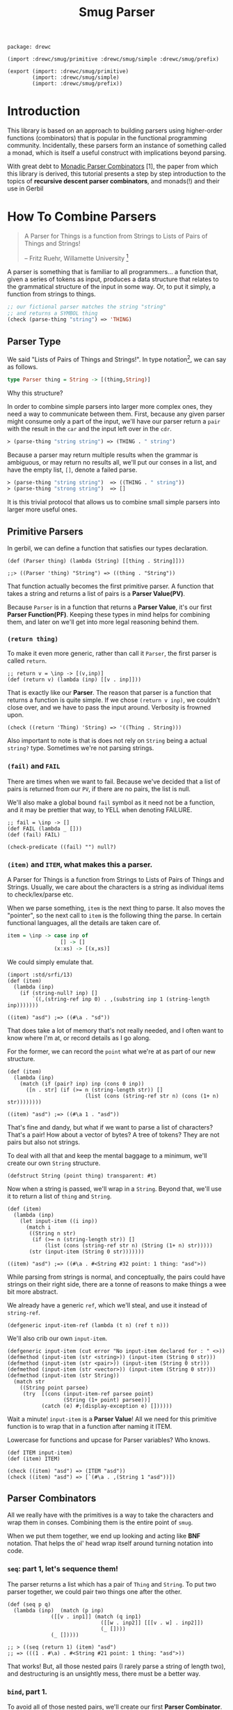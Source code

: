 #+TITLE: Smug Parser  

#+begin_src gerbil :tangle "parser.ss"
  package: drewc

  (import :drewc/smug/primitive :drewc/smug/simple :drewc/smug/prefix)

  (export (import: :drewc/smug/primitive)
          (import: :drewc/smug/simple)
          (import: :drewc/smug/prefix))
#+end_src


* Introduction
  :PROPERTIES:
  :CUSTOM_ID: Introduction
  :END: 

 This library is based on an approach to building parsers using higher-order
 functions (combinators) that is popular in the functional programming
 community. Incidentally, these parsers form an instance of something called a
 monad, which is itself a useful construct with implications beyond parsing.

 With great debt to _Monadic Parser Combinators_ [1], the paper from which this
 library is derived, this tutorial presents a step by step introduction to the
 topics of *recursive descent parser combinators*, and monads(!) and their use
 in Gerbil

* How To Combine Parsers
  :PROPERTIES:
  :CUSTOM_ID: Combine
  :END:

#+BEGIN_QUOTE 
   A Parser for Things is a function from Strings to Lists of Pairs of Things and Strings!
   
   -- Fritz Ruehr, Willamette University [2]
#+END_QUOTE 

   A parser is something that is familiar to all programmers... a
   function that, given a series of tokens as input, produces a data
   structure that relates to the grammatical structure of the input in
   some way. Or, to put it simply, a function from strings to things.

   #+BEGIN_SRC lisp
  ;; our fictional parser matches the string "string" 
  ;; and returns a SYMBOL thing    
  (check (parse-thing "string") ≕> 'THING)
#+END_SRC

** Parser Type 

     We said "Lists of Pairs of Things and Strings!". In type notation[fn:1], we
     can say as follows.

     #+begin_src haskell
       type Parser thing = String -> [(thing,String)]
     #+end_src

    Why this structure? 
     
    In order to combine simple parsers into larger more complex ones, they need
    a way to communicate between them. First, because any given parser might
    consume only a part of the input, we'll have our parser return a ~pair~ with
    the result in the ~car~ and the input left over in the ~cdr~.

    #+BEGIN_SRC lisp
      ≻ (parse-thing "string string") ≕≻ (THING . " string")
    #+END_SRC

    Because a parser may return multiple results when the
    grammar is ambiguous, or may return no results all, we'll put our
    conses in a list, and have the empty list, ~[]~, denote a failed
    parse.

    #+BEGIN_SRC lisp
      ≻ (parse-thing "string string")  ≕≻ ((THING . " string"))
      ≻ (parse-thing "strong string")  ≕≻ [] 
   #+END_SRC

   It is this trivial protocol that allows us to combine small simple
   parsers into larger more useful ones.


** Primitive Parsers 

   In gerbil, we can define a function that satisfies our types declaration.

    #+begin_src gerbil 
      (def (Parser thing) (lambda (String) [[thing . String]]))

      ;;> ((Parser 'thing) "String") => ((thing . "String"))
  #+end_src
   
    That function actually becomes the first primitive parser. A function that
    takes a string and returns a list of pairs is a *Parser Value(PV)*.
  
    Because ~Parser~ is in a function that returns a *Parser Value*, it's our
    first *Parser Function(PF)*. Keeping these types in mind helps for combining
    them, and later on we'll get into more legal reasoning behind them.

*** ~(return thing)~

     To make it even more generic, rather than call it ~Parser~, the first
     parser is called ~return~.

     #+begin_src gerbil :noweb-ref return
       ;; return v = \inp -> [(v,inp)]
       (def (return v) (lambda (inp) [[v . inp]]))
     #+end_src

     That is exactly like our *Parser*. The reason that parser is a function that
     returns a function is quite simple. If we chose ~(return v inp)~, we
     couldn't close over, and we have to pass the input around. Verbosity is
     frowned upon.

     #+begin_src gerbil :noweb-ref return-test
       (check ((return 'Thing) 'String) => '((Thing . String)))
     #+end_src

     Also important to note is that is does not rely on ~String~ being a actual
     ~string?~ type. Sometimes we're not parsing strings.

*** ~(fail)~ and ~FAIL~

    There are times when we want to fail. Because we've decided that a list of
    pairs is returned from our ~PV~, if there are no pairs, the list is null.

    We'll also make a global bound ~fail~ symbol as it need not be a function,
    and it may be prettier that way, to YELL when denoting FAILURE.

    #+begin_src gerbil :noweb-ref fail
      ;; fail = \inp -> []
      (def FAIL (lambda _ []))
      (def (fail) FAIL)
    #+end_src

    #+begin_src  gerbil :noweb-ref test-fail
      (check-predicate ((fail) "") null?) 
    #+end_src


*** ~(item)~ and ~ITEM~, what makes this a parser.

     A Parser for Things is a function from Strings to Lists of Pairs of Things
     and Strings. Usually, we care about the characters is a string as
     individual items to check/lex/parse etc.

     When we parse something, ~item~ is the next thing to parse. It also moves
     the "pointer", so the next call to ~item~ is the following thing the parse.
     In certain functional languages, all the details are taken care of.

  #+begin_src haskell
    item = \inp -> case inp of
                     [] -> []
                   (x:xs) -> [(x,xs)]
  #+end_src

  We could simply emulate that. 

  #+begin_src gerbil
    (import :std/srfi/13)
    (def (item)
      (lambda (inp)
        (if (string-null? inp) []
            `((,(string-ref inp 0) . ,(substring inp 1 (string-length inp)))))))
  #+end_src

#+begin_src 
    ((item) "asd") ;=> ((#\a . "sd"))
#+end_src
  
  That does take a lot of memory that's not really needed, and I often want to
  know where I'm at, or record details as I go along.

  For the former, we can record the ~point~ what we're at as part of our new
  structure. 

  #+begin_src gerbil
    (def (item)
      (lambda (inp)
        (match (if (pair? inp) inp (cons 0 inp))
          ([n . str] (if (>= n (string-length str)) []
                             (list (cons (string-ref str n) (cons (1+ n) str))))))))
  #+end_src

  #+begin_src gerbil 
    ((item) "asd") ;=> ((#\a 1 . "asd"))
  #+end_src


  That's fine and dandy, but what if we want to parse a list of characters?
  That's a pair! How about a vector of bytes? A tree of tokens? They are not
  pairs but also not strings.

  To deal with all that and keep the mental baggage to a minimum, we'll create
  our own ~String~ structure.

  #+begin_src gerbil :noweb-ref String-struct
    (defstruct String (point thing) transparent: #t)
  #+end_src
 
  Now when a string is passed, we'll wrap in a ~String~. Beyond that, we'll use
  it to return a list of ~thing~ and ~String~.

  #+begin_src gerbil
    (def (item)
      (lambda (inp)
        (let input-item ((i inp))
          (match i
           ((String n str) 
            (if (>= n (string-length str)) []
                (list (cons (string-ref str n) (String (1+ n) str)))))
           (str (input-item (String 0 str)))))))
  #+end_src

  #+begin_src gerbil
    ((item) "asd") ;=> ((#\a . #<String #32 point: 1 thing: "asd">))
  #+end_src

  While parsing from strings is normal, and conceptually, the pairs could have
  strings on their right side, there are a tonne of reasons to make things a
  wee bit more abstract.

 We already have a generic ~ref~, which we'll steal, and use it instead of
 ~string-ref~.
 
  #+begin_src gerbil :noweb-ref item
    (defgeneric input-item-ref (lambda (t n) (ref t n)))
  #+end_src
  
  We'll also crib our own ~input-item~.

  #+begin_src gerbil :noweb-ref item
    (defgeneric input-item (cut error "No input-item declared for : " <>))
    (defmethod (input-item (str <string>)) (input-item (String 0 str)))
    (defmethod (input-item (str <pair>)) (input-item (String 0 str)))
    (defmethod (input-item (str <vector>)) (input-item (String 0 str)))
    (defmethod (input-item (str String))
      (match str
        ((String point parsee)
         (try  [(cons (input-item-ref parsee point)
                      (String (1+ point) parsee))]
               (catch (e) #;(display-exception e) [])))))
  #+end_src

  Wait a minute! ~input-item~ is a *Parser Value*! All we need for this
  primitive function is to wrap that in a function after naming it ITEM. 

  Lowercase for functions and upcase for Parser variables? Who knows. 

  #+begin_src gerbil :noweb-ref item
    (def ITEM input-item)
    (def (item) ITEM)
  #+end_src


#+begin_src gerbil :noweb-reference item-test
  (check ((item) "asd") => (ITEM "asd"))
  (check ((item) "asd") => [`(#\a . ,(String 1 "asd"))])
#+end_src

** Parser Combinators 

All we really have with the primitives is a way to take the characters and wrap
them in conses. Combining them is the entire point of ~smug~.

When we put them together, we end up looking and acting like *BNF* notation.
That helps the ol' head wrap itself around turning notation into code.

*** ~seq~: part 1, let's sequence them!

The parser returns a list which has a pair of ~Thing~ and ~String~. To put two
parser together, we could pair two things one after the other.

#+begin_src gerbil
  (def (seq p q)
    (lambda (inp)  (match (p inp)
                ([[v . inp1]] (match (q inp1)
                                ([[w . inp2]] [[[v . w] . inp2]])
                                (_ [])))
                (_ []))))

  ;; > ((seq (return 1) (item) "asd")
  ;; => (((1 . #\a) . #<String #21 point: 1 thing: "asd">))
#+end_src

That works! But, all those nested pairs (I rarely parse a string of length two),
and destructuring is an unsightly mess, there must be a better way.

*** ~bind~, part 1.

To avoid all of those nested pairs, we'll create our first *Parser Combinator*.
It lets us throw things together.

So, ~bind~ is a function that takes a *Parser Value*, extracts the ~Things~
buried inside by running the *PV* on a ~String~. Now there's a ~List~ of ~Pairs~
of ~String~'s and ~Things~. So, well run the *Parser Function* on the ~Things~.
The *PF* returns a another such list, possibly many lists, so we append them and return.

#+begin_src gerbil
  ;; p ‘bind‘ f = \inp -> concat [f v inp’ | (v,inp’) <- p inp]
  (def (bind p f)
    (lambda (inp) (append-map (cut match <> ([v . inp*] ((f v) inp*))) (p inp))))
#+end_src

This avoids the nesting so that we can combine parsers without needing to pair
them up. We could make them anything.

#+begin_src gerbil 
  (check  ((bind (item)
                (lambda (v) (bind (item)
                             (lambda (w) (bind (item)
                                          (lambda (x) (return (vector v w x))))))))
          "asd")

   =>  `((#(#\a #\s #\d) . ,(String 3  "asd"))))
#+end_src

*** ~seq~, part 2

We can implement ~seq~ using ~bind~. Doing so vice-versa is left up to the
reader.

#+begin_src gerbil
  (def (seq p q) (bind p (lambda (v) (bind q (lambda (w) (return [v . w]))))))
#+end_src

*** ~sat~, our first simple parser.

Now we can use ~bind~ to create our first non-primitive parser, ~sat~. It takes
a predicate and optionally a parser, and if the predicate it true, ~return~ the
result, otherwise ~fail~.

#+begin_src gerbil :noweb-ref sat
  ;; sat p = item ‘bind‘ \x -> if p x then return x else fail
  (def (sat predicate (parser (item)))
    (bind parser (lambda (x) (if (predicate x) (return x) (fail)))))
#+end_src

We can use it for so many things! Is it a number?

#+begin_src gerbil
  ((sat char-numeric?) "4") ;;=> ((4 . #<String #27 point: 1 thing: "4">))
#+end_src

Is it not a number? 

#+begin_src gerbil
  ((sat (? (not char-numeric?) )) "A") ;;=> ((A . #<String #28 point: 1 thing: "A">))
#+end_src

What about something not involved with ~String~?

#+begin_src gerbil
  (import :gerbil/gambit/random)

  ((sat odd? (return (random-integer 1024))) "") ;; => ((417 . ))
  ((sat odd? (return (random-integer 1024))) "") ;; => ()
#+end_src

Now, what if I wanted to combine predicates, say is it uppercase or a number? 

#+begin_src gerbil
  ((sat (? (or char-upper-case? char-numeric?))) "A")
#+end_src

Now, that's is combination. What if I wanted to return if it's a numeric char
and/or if it's a string of two numbers? Our parsers are combinators. Logically
we could try to pair them up.

#+begin_src gerbil
  ((bind (sat char-numeric?)
        (lambda (c) (bind (item)
                (lambda (d) (return
                        (if (not (char-numeric? d)) c
                          (cons c (list->string [c d])))))))) "42")
 ;; => (((4 . 42) . #<String #19 point: 2 thing: "42">))
#+end_src

 But that runs into the same problems as our ~seq~ combinator. Time for another
 primitive.

*** ~++~, Part 1: Add (combine?!) parsers together

Adding simply means appending the two ~List~'s.

#+begin_src gerbil 
  ;; p ++ q = \inp -> (p inp ++ q inp)
  (def (++ p q) (lambda (inp) (append (p inp) (q inp))))
#+end_src

So, the two results are not paired, but rather two items in the list.

#+begin_src gerbil
  ((++ (sat char-numeric?)
               (bind (sat char-numeric?)
                     (lambda (x) (bind (sat char-numeric?)
                                       (lambda (y) (return (list->string [x y]))))))) "42")
  ;; => ((#\4 . #<String #21 point: 1 thing: "42">)
  ;;;    ("42" . #<String #22 point: 2 thing: "42">))
#+end_src

We are now introduced to /non-determinism/, so it's also time to use /recursive
descent/.

Let's say we want a word that could be every letter, or a few two-char numbers.

#+begin_src gerbil
  (def two-char-number
    (bind (sat char-numeric?)
          (lambda (x) (bind (sat char-numeric?)
                       (lambda (y) (return (string->number (list->string [x y]))))))))

  (def item-or-number? (++ (item) two-char-number))

  (def (word-or-number (p item-or-number?))
    (++ (bind p
              (lambda (x) (bind (word-or-number p)
                           (lambda (xs) (return [x . xs])))))
        (return [])))
#+end_src

Running that gives a 22 item list as ~word-or-number~ recursively builds it.

#+begin_src gerbil
  ((word-or-number) "4242 a") ;; =>
  (((#\4 #\2 #\4 #\2 #\space #\a) . #<String #16 point: 6 thing: "4242 a">) ((#\4 #\2 #\4 #\2 #\space) . #<String #17 point: 5 thing: "4242 a">)
  ;; [...]
   ((#\4 24 #\2 #\space #\a) . #<String #24 point: 6 thing: "4242 a">) ((#\4 24 #\2 #\space) . #<String #25 point: 5 thing: "4242 a">) ((#\4 24 #\2) . #<String #26 point: 4 thing: "4242 a">) ((#\4 24) . #<String #27 point: 3 thing: "4242 a">)
   ((42 #\4 #\2 #\space #\a) . #<String #29 point: 6 thing: "4242 a">) ((42 #\4 #\2 #\space) . #<String #30 point: 5 thing: "4242 a">)
  ;; [...]
   ((42 42 #\space) . #<String #34 point: 5 thing: "4242 a">) ((42 42) . #<String #35 point: 4 thing: "4242 a">) ((42) . #<String #36 point: 2 thing: "4242 a">) (() . "4242 a"))
#+end_src

Wow! What becomes interesting is the simple fact that it's /non-deterministic/
and keeps on trying. This means that the number 24 can appear.

Without the ~item-or-number?~, the parser will only return the 42's. Because we
have item there, it tries a ~two-char-number~ after it ~(item)~'s the *#\4*.

So we can write a parser that looks for 24.

#+begin_src gerbil
  (def extract-24
    (sat (cut member 24 <>) (word-or-number)))

  (extract-24 "4242 a")
  ;; =>
  (((#\4 24 #\2 #\space #\a) . #<String #37 point: 6 thing: "4242 a">)
   ((#\4 24 #\2 #\space) . #<String #38 point: 5 thing: "4242 a">)
   ((#\4 24 #\2) . #<String #39 point: 4 thing: "4242 a">)
   ((#\4 24) . #<String #40 point: 3 thing: "4242 a">))
#+end_src


** ~.let*~, ~:P~ syntax for and in ~bind~. 

We've starting stringing ~bind~'s and ~lambda~'s together like no tomorrow.
Similar to ~seq~ /vs/ ~bind~, parsing should not be a headache to look at.

There's a whole bunch of ~do~ and ~<-~ arrow like comprehension syntax out
there, but it the end it's just like ~let*~, or in our case, ~let*~.

Here's an example. First, a normal way.


#+begin_src gerbil
  (import :gerbil/gambit/random)
  (let* ((x (random-integer 42)) (y (+ x (random-real))))
    (- (random-integer 42) y))
#+end_src
Although that's not likely to be a parser, it could be, and translating it becomes verbose. 

#+begin_src gerbil 
    (bind (return (random-integer 42))
          (lambda (x) (bind (return (+ x (random-real)))
                       (lambda (y) (return (- (random-integer 42) y)))))))
#+end_src

To start things off, *BNF* notation was mentioned. This is nowhere near that.
Syntax to the rescue.

First things first, create a syntax to expand to.

#+begin_src gerbil
  (defsyntax (.let* stx)
    (syntax-case stx ()
      ((macro bind: id to: PV body ...)
       (datum->syntax
           #'macro
         `(bind ,(syntax->datum #'PV)
                (lambda (,(syntax->datum #'id)) ,@(syntax->datum #'(body ...))))))))
#+end_src

Doing that does not really improve the verbosity, but it does give us something
to expand to.

#+begin_src gerbil
  ((.let* bind: foo to: (return 1) 
                 (return (+ foo 42))) "")
  => ((43 . ""))
#+end_src

We'll use that to give us a "normal" ~let~ form.

#+begin_src gerbil
  (defsyntax (.let* stx)
    (syntax-case stx ()
     ;;; First the hidden bind: to:
      ((macro bind: id to: PV body ...)
       (datum->syntax
           #'macro
         `(bind ,(syntax->datum #'PV)
                (lambda (,(syntax->datum #'id)) ,@(syntax->datum #'(body ...))))))
    ;;; Now the ((v ...) (w ...)) type that recursively expands.
      ((macro ((id value) rest ...) body ...)
       #'(macro bind: id to: value
                (macro (rest ...) body ...)))
      ((macro (id value) body ...) #'(macro ((id value)) body ...))
      ((macro _ body ...)
       #'(begin body ...))))
#+end_src

That helps us get close.

#+begin_src gerbil
  ((.let* ((x (return (random-integer 42))) (y (return (+ x (random-real)))))
     (return (- (random-integer 42) y)))
   "")
  ;; => ((-6.62558545920108 . ""))
#+end_src

Those ~return~'s are still making noise, and we like sugar. The first 2 will be
solved first, and the last latter.

*** ~:P~  syntax and ~ensure-parser(thing inp)~.

 So, what is a parser? Well, it's a function from strings to ... wait...

 We want things shorthanded, yet not intrusive. So, we can represent a parser
 another way, and turn it into a *PV*.

 So, the following items become parsers.
  
  - a procedure :: Already a parser (we hope).
  - a character :: ~#\f~ is ~(sat (cut char=? <> #\f))~.
  - a string :: "foobar" is that char match recursively.
  - ~#!eof~ :: When ~(item)~ fails.
  - a boolean :: returns itself.
  - a null? list :: returns itself.
  - a void value :: Yup, itself.
  - anything else :: passed to ~ensure-parser~, a generic that takes the value
                     and the input. By default, it returns the value.

 #+begin_src gerbil :noweb-ref p-ensure-parser
   (defgeneric ensure-parser
     (lambda (thing inp)
       ((return thing) inp)))

   (defsyntax (:P stx)
     (syntax-case stx ()
       ((macro v)
        (let* (v (syntax->datum #'v))
          (datum->syntax #'macro 
            `(:P ,(cond
                   ((char? v) char:)
                   ((string? v) string:)
                   (((? (or boolean? void? null?)) v) return:)
                   ((eof-object? v) eof:)
                   (#t ensure:))
                 ,v))))

       ((macro char: c)
        #'(sat (cut char=? <> c)))
       ((macro return: v) #'(return v))
       ((macro eof: v) #'(lambda (i) (match (ITEM i)
                                  ([] [[v . i]])
                                  (t []))))
       ((macro ensure: thing)
        #'(let (v thing)
            (cond
             ((procedure? v) v)
             ((char? v) (:P char: v))
             ((string? v) (:P string: v))
             (((? (or boolean? void? null?)) v) (:P return: v))
             ((eof-object? v) (:P eof: v))
             (#t (cut ensure-parser v <>)))))
       ((macro string: str)
        (let* ((v (syntax->datum #'str))
               (lst? (and (string? v) `(quote ,(string->list v))))
               (str (gensym)) (lst (gensym)) (cs (gensym)))
          (datum->syntax #'macro 
            `(let* ((,str ,v) (,lst ,(or lst? `(string->list ,str))))
               (let str? ((,cs ,lst))
                 (if (null? ,cs) (return ,str)
                     (bind (:P char: (car ,cs))
                           (lambda _ (str? (cdr ,cs))))))))))))
 #+end_src

*** ~.let*~ with ~:P~'s

  Using  ~:P~ for let* really helps to clear up the syntax

  #+begin_src gerbil :noweb-ref .let*
    (defsyntax (.let* stx)
      (syntax-case stx ()
       ;;; First the hidden bind: to:
        ((macro bind: id to: PV body ...)
         (datum->syntax
             #'macro
           `(bind (:P ,(syntax->datum #'PV))
                  (lambda (,(syntax->datum #'id)) ,@(syntax->datum #'(body ...))))))
      ;;; Now the ((v ...) (w ...)) type that recursively expands.
        ((macro ((id value) rest ...) body ...)
         #'(macro bind: id to: value
                  (macro (rest ...) body ...)))
        ((macro (id value) body ...) #'(macro ((id value)) body ...))
        ((macro _ body ...)
         #'(begin body ...))))
  #+end_src

  Remember the normal form, eh?

 #+begin_src gerbil
   (let* ((x (random-integer 42)) (y (+ x (random-real))))
     (- (random-integer 42) y))
 #+end_src

 We get even closer.

  #+begin_src gerbil
    ((.let* ((x (random-integer 42)) (y (+ x (random-real))))
       (return (- (random-integer 42) y)))
     "")
    ;; => ((-6.62558545920108 . ""))
  #+end_src

*** ~bind~, Part 2: now with ~:P~ and a special ~return~!

     We still need that extra return. 
     
     Normal: 

     #+begin_src gerbil
   (let (x (if (odd? (random-integer 42)) #\o #\e))
     (string x))
   ;; => "e" OR "o"
     #+end_src

     Us: 

     #+begin_src gerbil
   ((.let* (x (if (odd? (random-integer 42)) #\o #\e))
     (return (string x))) "e")
   ;; => => ((e . #<String point: 1 thing: "e">)) OR ()
    #+end_src
 Now, we could just wrap a ~:P~ like we do for the bindings. But often we want
 to return a char or a string, not a parser for such.

 So, it very simple. A parser is a function. If we want to return a function, we
 use ~return~, which of course returns that function as a *Parser Value*.

 Regardless, We'll check the return value of the *Parser Function*, and wrap a
 ~return~.

#+begin_src gerbil 
  (def (bind p f)
    (def sugarPF (lambda (v) (let (r (f v)) (if (procedure? r) r (return r)))))
    (lambda (inp) (append-map
              (cut match <> ([v . inp*] ((sugarPF v) inp*))) ((:P p) inp))))
#+end_src

Now our ~bind~ has a short form.

*Long:*
 #+begin_src gerbil
   ((bind (sat (cut char=? <> #\a)) (lambda _ (return 42))) "abc")
   ;; => ((42 . #<String point: 1 thing: "abc">))
 #+end_src

*Short:*

#+begin_src gerbil
  ((bind #\a (lambda _ 42)) "abc") ;; => ((42 . #<String point: 1 thing: "abc">))
#+end_src

And it does not turn string or chars into parsers.

#+begin_src gerbil
  ((bind (sat (cut char=? <> #\a)) (lambda _ (return #\z))) "abc")
  ;;   /vs/ 
  ((bind #\a (lambda _ #\z)) "abc")

  ;; => ((z . #<String point: 1 thing: "abc">))

  ;; and

  ((bind (sat (cut char=? <> #\a)) (lambda _ (sat (cut char=? <> #\z)))) "az42")
  ;; /vs/
  ((bind #\a (lambda _ (sat (cut char=? <> #\z)))) "az42")
  ;; or even better
  ((bind #\a (lambda _ (bind #\z identity))) "az42")

  ;; => ((z . #<String  point: 2 thing: "az42">))
#+end_src

And because ~.let*~ uses ~bind~ underneath, we can get rid of that final ~return~.

     #+begin_src gerbil
       ((.let* (x (if (odd? (random-integer 42)) #\o #\e)) (string x))
        "e")
       ;; => => ((e . #<String point: 1 thing: "e">)) OR ()
    #+end_src

*** ~++~, Part 2 

   ~++~ is also primitive. We need that wrapping *:P*'aper.

#+begin_src gerbil :noweb-ref ++
  ;; p ++ q = \inp -> (p inp ++ q inp)
  (def (++ p q) (lambda (inp) (append ((:P p) inp) ((:P q) inp))))
#+end_src

  #+begin_src gerbil
    ((++ #\f "foobar") "foobarbaz")
      ;;; =>
    ;; ((#\f . #<String point: 1 thing: "foobarbaz">)
    ;;  (foobar . #<String point: 6 thing: "foobarbaz">))
  #+end_src

** ~.list=~ and predicate friends. 

   *SRFI 1* has ~(list= elt= list ...)=~. The gerbil version seems to have the
   predicate optional.

   Performance sometimes matters, so optionally we will not build and return the
   parsed list.

  #+begin_src gerbil :noweb-ref predicates
    (def* .list=
      ((lst) (.list= equal? lst #t))
      ((pred-or-list list-or-bool)
       (.list= (if (list? pred-or-list) equal? pred-or-list)
               (if (list? pred-or-list) pred-or-list list-or-bool)
               (if (list? pred-or-list) list-or-bool #t)))
      ((elt= lst return-parsed?)
       (let l= ((cs lst))
         (if (null? cs) (return [])
             (.let* ((c (sat (cut elt= <> (car cs))))
                     (cs (l= (cdr cs))))
               (if return-parsed? (cons c cs) lst))))))
  #+end_src

  The variable args allow us to decide what we want.
  
  #+begin_src gerbil :noweb-ref test-.list=
    (def test-.list=
      (.let* (
             ;; the default is char=?
             (lst (.list= '(#\a #\s)))
             ;; If we have a list, we can parse that
             (the-list (return '(#\d)))
             ;; if an arg after the list is #f, we don't collect the parsed list,
             ;; and return the list we passed
             (also-the-list (.list= the-list #f))
             ;; If the first argument is a predicate, use that on the chars.
             (case-in (.list= char-ci=? '(#\F #\G)))
             ;; same thing for the #f
             (the-case-in (return '(#\H #\J)))
             (also-the-case-in (.list= char-ci=? the-case-in #f)))


        [lst the-list also-the-list case-in the-case-in also-the-case-in]))

    (let (r (test-.list= "asdfghjkl;"))
      (match r
        ([[res . Str]]
         (check Str => (String 7 "asdfghjkl;"))
         (match res
           ([lst the-list also-the-list case-in the-case-in also-the-case-in]
            (check lst => '(#\a #\s))
            (check the-list => '(#\d))
            (check-eq? the-list also-the-list)
            (check case-in => '(#\f #\g))
            (check also-the-case-in => '(#\H #\J))
            (check-eq? the-case-in also-the-case-in))))))

  #+end_src


*** ~string=~, ~:P~ is not the only way to test strings.

    We just made ~:P~, and it has within it a parser for a string.

    #+begin_src gerbil
   (@expand1 (:P string: "asd"))
   ;; => 
   ;; (let* ((#:g20770 "asd") (#:g20771 '(#\a #\s #\d)))
   ;;   (let str? ((#:g20772 #:g20771))
   ;;     (if (null? #:g20772)
   ;;         (return #:g20770)
   ;;         (bind (:P char: (car #:g20772)) (lambda _ (str? (cdr #:g20772)))))))
 #+end_src

    So, the easy way to create ~.string=?~ is by using it.

    #+begin_src gerbil :noweb-ref predicates
      (def (.string=? str (start #f) (end #f))
        (:P string:
            (if (not (or start end)) str
                (substring
                 str (or start 0) (or end (string-length str))))))
   #+end_src

   Now, that's a really nice thing to have around, especially when we want to
   return a parser and not a string, which we did specifically avoid after all.

   But at the same time, we may want something like case-insensitivity, which is
   the primary use of this. We may want to return the string parsed, not the
   string predicated towards.

   ~.list=~ to the rescue,  to father ~.string=~ mating with ~P:string=~.

   ~P:string=~ breaks it up into keywords. Just like we did for ~.let*~.

 #+begin_src gerbil :noweb-ref predicates
   (def (P:string= str pred: (pred char=?) start: (start #f) end: (end #f)
                   return-parsed: (r? #t))
     (def lst (string->list
               (if (or (not (or start end))
                       (and (eqv? start 0) (not end)))
                str
                (substring str (or start 0) (or (and (number? end) end) (string-length str))))))

     (.let* (l (.list= pred lst r?))
       (if r? (list->string l) str)))
 #+end_src

   Just like ~.list=~, we'll have the arg types determine what is passed. 

 #+begin_src gerbil :noweb-ref predicates
   (def (.string= pred-or-str (str-or-n-or-b (void))
                  (n-or-b (void))
                  (en-or-b (void))
                  (r? (void)))
    (let ((str (if (string? pred-or-str) pred-or-str str-or-n-or-b))
          (pred (if (string? pred-or-str) char=? pred-or-str))
          (start (if (number? str-or-n-or-b) str-or-n-or-b
                     (if (number? n-or-b) n-or-b (if (number? en-or-b) en-or-b #f))))
          (end (if (string? pred-or-str)
                 (if (number? str-or-n-or-b)
                   n-or-b
                   (if (number? en-or-b) en-or-b #f))
                 #f))
          (r? (if (boolean? r?) r?
                  (if (boolean? en-or-b) en-or-b
                      (if (boolean? n-or-b) n-or-b
                          (if (boolean? str-or-n-or-b) str-or-n-or-b #t))))))
        (P:string= str pred: pred start: start end: end return-parsed: r?)))
 #+end_src

  #+begin_src gerbil :noweb-ref test-.string=
    (def test-.string=
      (.let* (
             ;; the default is char=?
             (str (.string= "as"))
             ;; If we have a string, we can parse that
             (the-string (return "d"))
             ;; if an arg after the string is #f, we don't collect the parsed list,
             ;; and return the string we passed
             (also-the-string (.string= the-string #f))
             ;; If the first argument is a predicate, use that on the chars.
             (case-in (.string= char-ci=? "FG"))
             ;; same thing for the #f
             (the-case-in (return "HJ"))
             (also-the-case-in (.string= char-ci=? the-case-in #f))
             (start-sub (.string=  "1111111kl;" 7))
             (the-sub (return "01aa"))
             (also-the-sub (.string= the-sub 1 2 #f))
             (final-sub (return "asd234"))
             (also-final-sub (.string= char=? final-sub 3 #f)))


        [str the-string also-the-string case-in the-case-in also-the-case-in
             start-sub the-sub also-the-sub final-sub also-final-sub]))

    (let (r (test-.string= "asdfghjkl;1234"))
      (match r
        ([[res . Str]]
         (check Str => (String 14 "asdfghjkl;1234"))
         (match res
           ([str the-string also-the-string case-in the-case-in also-the-case-in
                 start-sub the-sub also-the-sub final-sub also-final-sub ]
            (check str => "as")
            (check the-string => "d")
            (check-eq? the-string also-the-string)
            (check case-in => "fg")
            (check also-the-case-in => "HJ")
            (check-eq? the-case-in also-the-case-in)
            (check start-sub => "kl;")
            (check-eq? the-sub also-the-sub)
            (check-eq? final-sub also-final-sub))))))

  #+end_src

**** ~.string-ci=?~ and friends.

     Case insensitivity was the whole point. 

 #+begin_src gerbil :noweb-ref predicates
   (def (.string-ci=? str . args) (apply .string= char-ci=? str args))
 #+end_src

    As a matter of fact, that can be used to make ~string>~ and the like, which
    may happen here at some point.


* Combinators for repetition
  :PROPERTIES:
  :header-args: :noweb-ref test-c-for-rep
  :CUSTOM_ID: comb_rep
  :END:

Because of ~++~ and recursion, we already have ~.list=~, which is a recursive
descent parser. Because that recursion is so common, with building a list along
the way going hand in hand, there is, of course, a short way to do it.

** Simple Repetition

Starting from the root, let's say we want a list of numbers.


#+begin_src gerbil
  (def (many-numbers)
   (++ (.let* ((n (sat char-numeric?)) (ns (many-numbers))) [n . ns]) []))
#+end_src
That's a fairly simple definition, and does start to show off certain features of smug.

#+begin_src gerbil
  ((many-numbers) "01234asd")
  ;; =>
  ;; (((#\0 #\1 #\2 #\3 #\4) . #<String #51 point: 5 thing: "01234asd">)
  ;;  ((#\0 #\1 #\2 #\3) . #<String #52 point: 4 thing: "01234asd">)
  ;;  ((#\0 #\1 #\2) . #<String #53 point: 3 thing: "01234asd">)
  ;;  ((#\0 #\1) . #<String #54 point: 2 thing: "01234asd">)
  ;;  ((#\0) . #<String #55 point: 1 thing: "01234asd">) 
  ;;  (() . "01234asd"))
#+end_src

The first thing to notice is that ~++~ returns every portion of the list. That
can mean some great things for parsers. We already have one that parses many
numbers. 

Let's combine with it. Something like "Many numbers followed by a 0 or a .".

#+begin_src gerbil
  (def (many-combo-thingie)
    (.let* ((ns (many-numbers))
            (post (++ #\0 #\.)))
      [ns: ns post: post]))

  ;; ((many-combo-thingie) "012340054321.0asd")
  ;; =>
  ;; (((ns: (#\0 #\1 #\2 #\3 #\4 #\0 #\0 #\5 #\4 #\3 #\2 #\1) post: #\.)
  ;;   . #<String point: 13 thing: "012340054321.0asd">)
  ;;  ((ns: (#\0 #\1 #\2 #\3 #\4 #\0) post: #\0)
  ;;   . #<String point: 7 thing: "012340054321.0asd">)
  ;;  ((ns: (#\0 #\1 #\2 #\3 #\4) post: #\0)
  ;;   . #<String point: 6 thing: "012340054321.0asd">)
  ;;  ((ns: () post: #\0)
  ;;   . #<String point: 1 thing: "012340054321.0asd">))
#+end_src

We can combine that again. Our parser is for decimal numbers.

#+begin_src gerbil
  (def DecimalDigit
    (.let* ((thingie (many-combo-thingie))
            (dec (if (not (char=? (pget post: thingie) #\.)) (fail)
                     (many-numbers))))
      (string->number
       (list->string (append (pget ns: thingie) '(#\.) dec)))))

  ;; >  (DecimalDigit "012340054321.1asd")
  ;; => 
  ;; ((1.23400543211e10 . #<String point: 14 thing: "012340054321.0asd">)
  ;;  (1.2340054321e10 . #<String point: 13 thing: "012340054321.0asd">))
#+end_src

One has nothing after the decimal place, the first has 1. Because many numbers
can return a nothing list. 

*** ~many~ times, a parser, part 1.

Abstracting what we have is quite simple, yet gives us so much leeway in what we
parse and how we parse it.

#+begin_src gerbil :noweb-ref c-for-rep
  (def (many p) (++ (.let* ((x p) (xs (many p))) [x . xs]) []))
#+end_src

We can use that to make ~many-numbers~. Just like that parser, it returns many
results in decreasing order. Because of what a *PV* is, a list of pairs, every
one of those will be applied to the next. Though this is often desirable, often
we only want the first, like DecimalDigit. The next section will deal with this
and other efficiency issues with our current approach.

So, using ~many~, We'll make a parser for an *IdentifierName*. It must start
with a letter, then it can have numbers.

#+begin_src gerbil
  (def IdentifierName
    (.let* ((x (sat char-alphabetic?))
            (xs (many (sat (? (or char-alphabetic? char-numeric?
                                  (cut char=? <> #\_)))))))
      (list->string [x . xs])))

  ;; (IdentifierName "A_123")
  ;; =>
  ;; (("A_123" . #<String point: 5 thing: "A_123">)
  ;;  ("A_12" . #<String point: 4 thing: "A_123">)
  ;;  ("A_1" . #<String point: 3 thing: "A_123">)
  ;;  ("A_" . #<String point: 2 thing: "A_123">)
  ;;  ("A" . #<String point: 1 thing: "A_123">))
#+end_src

*** ~many1~, because empty is boring

Because ~many~ will return an empty list, and often we want success of the
parser to determine if we proceed, ~many1~ is the solution.
 
#+begin_src gerbil :noweb-ref c-for-rep
  (def (many1 p) (.let* ((x p) (xs (many p))) [x . xs])) 
#+end_src

Using that, we'll create a parser, ~Nat~, for natural numbers.

#+begin_src gerbil
  (def Nat (.let* (ns (many1 (sat char-numeric?))) 
             (string->number (list->string ns))))

  ;; (Nat "42") => ((42 . #<String #70 point: 2 thing: "42">)
  ;;                (4 . #<String #71 point: 1 thing: "42">))
#+end_src

In turn, ~Int~ can combine ~Nat~ and the possibility of it being negative.

#+begin_src gerbil
  (def Int (++ Nat (.let* ((_ #\-) (n Nat)) (- n))))

  ;; (Int "-42") => ((-42 . #<String point: 3 thing: "-42">)
  ;;                 (-4 . #<String point: 2 thing: "-42">))
#+end_src


** Repetition with separators

   I need this all the time. Sometimes, things are separated, but not really
   divided, and, in fact, may run on, and on, and on... eh?

   If we want a list of ~Int~'s, we have the will and the way.

   #+begin_src gerbil
     (def Ints
       (.let* ((_ "(")
               (n Int)
               (ns (many (.let* (_ #\,) Int)))
               (_ ")"))
         [n . ns]))

     ;; (Ints "(-42)") => (((-42) . #<String point: 5 thing: "(-42)">))
     ;; (Ints "(-42,42,420)") => (((-42 42 420)
     ;;                            . #<String point: 12 thing: "(-42,42,420)">))
   #+end_src

   Just like ~many-numbers~ transformed into ~many~, it can be abstracted and
   used for many things.

*** ~sepby1~

    We'll start the other way around, and make one that must succeed first.

    #+begin_src gerbil :noweb-ref sepby
      (def (sepby1 p sep)
        (.let* ((x p) (xs (many (.let* ((_ sep) (y p)) y)))) [x . xs]))

      ;; ((sepby1 Int ",") "-42,42,420")
      ;; => (((-42 42 420) . #<String point: 10 thing: "-42,42,420">)
      ;;     ((-42 42 42) . #<String point: 9 thing: "-42,42,420">)
      ;;     ((-42 42 4) . #<String point: 8 thing: "-42,42,420">)
      ;;     ((-42 42) . #<String point: 6 thing: "-42,42,420">)
      ;;     ((-42 4) . #<String point: 5 thing: "-42,42,420">)
      ;;     ((-42) . #<String point: 3 thing: "-42,42,420">)
      ;;     ((-4) . #<String  point: 2 thing: "-42,42,420">))
    #+end_src

    That can now by used for ~Ints~
    
   #+begin_src gerbil
     (def Ints
       (.let* ((_ "(")
               (ns (sepby1 Int #\,))
               (_ ")"))
         ns))
   #+end_src

*** ~bracket~

   Reduction of things has been the name of the game. Just like ~:P~ and
   ~.let*~, we can go further.

   #+begin_src gerbil :noweb-ref sepby
     (def (bracket open p close) (.let* ((_ open) (x p) (_ close)) x))
   #+end_src

   Using that, our ~Int~ becomes trivial.
   
   #+begin_src gerbil
     (def Ints (bracket #\( (sepby1 Int #\,) #\)))
   #+end_src
  
*** ~sepby~, like ~many~, always succeeds. 

    Like we used ~many~ to define ~many1~, ~sepby1~ can give us ~sepby~.

    #+begin_src gerbil :noweb-ref sepby
      (def (sepby p sep) (++ (sepby1 p sep) []))
    #+end_src


** Repetition with meaningful separators

   This is luck! On my *TODO* list is some parsing of arithmetic expressions.
   So, this section in *MPC*[fn:1] is all about that, and exports some
   combinators from Fokker (1995) [fn:fokker].

   #+begin_quote

Consider the problem of parsing simple arithmetic expressions such as
1+2-(3+4), built up from natural numbers using addition, subtraction,
and parentheses. The two arithmetic operators are assumed to associate
to the left (thus, for example, 1-2-3 should be parsed as (1-2)-3),
and have the same precedence. The standard BNF grammar for such
expressions is written as follows:


  expr  ::= expr addop factor | factor
  addop ::= + | -
  factor ::= + | nat | ( expr ) 
 #+end_quote

   We can translate them to directly to smug.

   #+begin_src gerbil
     (def expr (++ (.let* ((x expr) (f addop) (y factor)) (f x y))
                     factor))
     (def addop (++ (.let* (_ #\+) (return +)) (.let* (_ #\-) (return -))))
     (def factor (++ Nat (bracket #\(expr#\))))
   #+end_src

   It's really nice! The ~expr~ actually evaluates things. But, it calls itself,
   first. This sort of thing, *left-recursion*, is not uncommon in grammars. But
   it runs forever. Not what we want.

   Not only that, but trying to define variables using undefined variables.
   That's not going to work.

   To make it right for the compiler, only ~addop~ stays the same.
   #+begin_src gerbil 
     (def addop (++ (.let* (_ #\+) (return +)) (.let* (_ #\-) (return -))))
   #+end_src

   The first attempt to make ~factor~ and ~expr~ function is to make then into
   functions. That's because functions reference at run time, and can reference
   themselves.

   #+begin_src gerbil
  (def (factor) (++ Nat (bracket #\((expr)#\))))
  (def (expr)
    (.let* ((x (factor)) (fys (many (.let* ((f addop) (y (factor))) [f . y]))))
      [x . fys]))
   #+end_src
   
   Yet I have to admit, though that looks fine, it's also infinitely recursive. F*#k!

   So, to deal with it is simple. All parser values are in fact functions. Even
   better, ~.let*~ can automagically make a function that references an
   identifier at run-time.

   Remember that ~let*~ expands to ~(bind PV PF)~. So, we can choose to
   reference within the *PF*, which is run only after the *PV* succeeds.

   In short: 

   #+begin_src gerbil
     (import :std/interactive)
     (@expand (.let* ((_ (void))) this-is-a-lambda))
     ;; => (bind (:P (void)) (lambda (_) (.let* () this-is-a-lambda)))

     (@expand (.let* () this-is-a-lambda))
     ;; => (%#begin (%#ref this-is-a-lambda))

     ;; with total macroexpand:
     ;; => (bind (return (void)) (lambda (_) (%#begin (%#ref this-is-a-lambda))))
  #+end_src

  Using that cheat, we can make them all variables, not add the extra irritating
  parens, and make our syntax more grammatical.
  

   #+begin_src gerbil 
     (def factor Nat)
     (def addop (++ (.let* (_ #\+) (return +)) (.let* (_ #\-) (return -))))
     (def expr
       (.let* (;;; this makes the rest a function that references factor so we can
               ;;; set! it.
               (_ #!void))
               ;;; We are now in a "Thunk"
               (x factor)
               (fys (many (.let* ((f addop) (y factor)) [f . y]))))
              [x . fys]))

     ;; and now we set it.
     (set! factor (++ Nat (bracket #\( expr #\))))


   #+end_src
   Yeah! Bare symbols allow use of non-verbose sugar. But this section is about
   giving meaning to the separators. We keep ~addop~, and it's a function. So,
   running ~(expr "1-2+3-4")~ makea ~x = 1~ and ~fys = (#<procedure -> . 2)
   (#<procedure +> . 3) (#<procedure -> . 4)~.

   This is scheme, and that list cries out to be folded. In doing so, we'll run
   the ~addop~ function.

   #+begin_src gerbil 
     (def expr
       (.let* ((_ #!void) (x factor)
               (fys (many (.let* ((f addop) (y factor)) [f . y]))))
         (foldl (lambda (fy x) (match fy ([f . y] (f x y)))) x fys)))
   #+end_src

   #+begin_src gerbil
     (check (caar (expr "1+2-3+4")) => 4)
     (check (caar (expr "(1+2)-(3+4)")) => -4)
     (check (caar (expr "(1)+(2-3+4)")) => 4)
     (check (caar (expr "1+2-(3+4)")) => -4)
     (check (caar (expr "(1)+(2-3)+(4)")) => 4)
   #+end_src
  
   That operation is common enough that a combinator, ~chainl1~, does just that.

   #+begin_src gerbil
     (def (chainl1 p op)
       (.let* ((x p) (fys (many (.let* ((f op) (y p)) [f . y])))()
         (foldl (lambda (fy x) (match fy ([f . y] (f x y)))) x fys)))
   #+end_src

   
   Our parser syntax becomes shorter.

   #+begin_src gerbil 
     (def factor Nat)
     (def addop (++ (.let* (_ #\+) (return +)) (.let* (_ #\-) (return -))))
     (def expr (.let* ((_ (void))) (chainl1 factor addop)))
     (set! factor (++ Nat (bracket #\( expr #\))))
   #+end_src

   Notice the repetition in ~addop~? That's also quite common, so we'll make a combinator, ~op~, for that as well. 
   
   #+begin_src gerbil
     (def (ops . pairs)
       (def op (cut match <> ([p . op] (.let* (_ p) (return op)))))
       (foldr ++ FAIL (map op pairs)))
   #+end_src

   All we're doing is making a list of ~[parser . operator]~ into a nested ~++~. That allows more shorthand.

   #+begin_src gerbil
     (def addop (ops [#\+ . +] [#\- . -]))
   #+end_src

   Efficiency is a concern. Syntax and short-forms usually come second to "make
   it fast!". That's why ~.list=~ and friends can not build things.

   ~many~ builds a list that we then fold. We can avoid that entirely by
   redefining ~chainl1~.

   #+begin_src gerbil
     (def (chainl1 p op)
       (def (chain-link x)
         (++ (.let* ((f op) (y p)) (chain-link (f x y))) (return x)))
       (bind p chain-link))
   #+end_src

   Remember our ~Nat~? We build a list there as well. We don't have to when
   using ~chainl1~ The extra ~let n ()~ is just to be able to type ~def~ for
   locally definitions.

   #+begin_src gerbil
     (def Nat
       (let n () (def (op m n) (+ (* m 10) n))
         (def digit (.let* (n (sat char-numeric?)) (string->number (string n))))
         (chainl1 digit (return op))))
   #+end_src

   Of course, some things are the opposite. So, while *+/-* are
   left-associative, *^*, for exponents, associates to the right.

   #+begin_src gerbil 
     (def (chainr1 p op)
       (.let* (x p)
         (++ (.let* ((f op) (y (chainr1 p op))) (return (f x y)))
             (return x))))
   #+end_src


   Now that we have all that, we can make a more readable, more performant, and
   more *BNF* like parser definition.

   #+begin_src gerbil 
     (def AddOp (ops [#\+ . +] [#\- . -]))
     (def ExpOp (ops [#\^ . expt]))
     (def Factor #f)
     (def Term (cut (chainr1 Factor ExpOp) <>))
     (def Expr (chainl1 Term AddOp))
     (set! Factor (++ Nat (bracket #\( Expr #\))))
   #+end_src


   #+begin_src gerbil
     (check (caar (Expr "(2^3)+2-1")) => 9)
   #+end_src


   We were able to get right of the left-recursion and excess list creation, but
   we still return a lot of results. For every term, a result is returned.

   #+begin_src gerbil
     (check (length (Expr "1+2-(3^4)+(5)")) => 4)
   #+end_src


   Also, our ~++~ and our ~many~ are both greedy and overbearing. This is
   partially due to our design, and partially due to the language. This will be
   covered in the next section.


* Efficiency of parsers

The entire reason behind *smug* is a nice way to look at parser definitions
while still being a part of the programming language. Beyond the syntax ~.let*~
and the rarely used ~:P~, we are just normal syntax.

But, a lot of the documentation on parsers, like *MPC*'s[fn:1] is based on
functional languages where the compiler is lazy, and things are only run when
needed.

So, while left-factoring and moving things around help for translation, there
are some fundamental issues. We'll get over those here, and create an easy to
use, easy to view, and, ehem, easy to debug.

** Left factoring 

   Let's say we want a parser for addition or subtraction.

   #+begin_src gerbil
     (def (meval)
       (def add (.let* ((x Nat) (_ #\+) (y Nat)) (+ x y)))
       (def sub (.let* ((x Nat) (_ #\-) (y Nat)) (- x y)))
       (++ add sub))
   #+end_src

   It works great, but for subtraction is has to parse the ~x~ twice. Us
   lispnicks know all about how to solve this, it comes almost naturally. That
   is a goal for *smug*.

   #+begin_src gerbil
     (def (meval)
       (def (add x) (.let* ((_ #\+) (y Nat)) (+ x y)))
       (def (sub x) (.let* ((_ #\-) (y Nat)) (- x y)))
       (.let* (x Nat) (++ (add x) (sub x))))
   #+end_src

   That only parses ~x~ once. To make it prettier, we can use ~ops~, but it does
   not, likely, effect performance.

   #+begin_src gerbil
     (def Meval (.let* ((x Nat) (f (ops [#\+ . +] [#\- . -])) (y Nat))
                  (return (f x y))))
   #+end_src

** Improving laziness, aka let's be lazy. 

   The very simple case of parsing a line. A line is any chars ending with a
   ~#\newline~, or the end of things.

   The easy way is simply to test.

   #+begin_src gerbil
     (def (.read-line)
       (.let* ((cs (many (sat (? (not (cut char=? #\newline <>))))))
               (nl (++ #\newline (if (null? cs) FAIL #!eof))))
         (list->string cs)))
   #+end_src

   While that works, it does have to run the test on every line. Now, we are
   indeterminate. So, trying as follows, we do end up with a line.

   #+begin_src gerbil
     (def (.read-line)
       (.let* ((cs (many (item)))
               (nl (++ #\newline (if (null? cs) FAIL #!eof))))
         (list->string cs)))
   #+end_src

   In fact, we end up with two lines, because ~(many (item))~ also succeeds for
   a newline, and ~++~ does both no matter what. Even better, because of how
   ~many~ is defined by returning results in decreasing order, the first line is
   the last line.

   #+begin_src gerbil
     (check ((.read-line) "asd\n123")
            =>
            `(("asd\n123" . ,(String  7 "asd\n123"))
               ("asd" . ,(String 4  "asd\n123"))))
   #+end_src

*** ~some~ and ~some1~, Part 1

    To turn that around we can define a new combinator, ~some~, and its child,
    ~some1~.

    #+begin_src gerbil :noweb-ref some
      (def (some p) (++ [] (.let* ((x p) (xs (some p))) (return [x . xs]))))
      (def (some1 p) (.let ((x p) (xs (some p))) (return [x . xs])))
    #+end_src



   #+begin_src gerbil
     (def (.read-line)
       (.let* ((cs (some (item)))
               (nl (++ #\newline (if (null? cs) FAIL #!eof))))
         (list->string cs)))
   #+end_src
   
   That improves what we see versus what we want, and the first thing returned
   is the line desired.

   #+begin_src gerbil
     (check ((.read-line) "asd\n123")
            =>
            `(("asd" . ,(String 4  "asd\n123"))
              ("asd\n123" . ,(String  7 "asd\n123"))))
   #+end_src

   While that does give us nice looking parsers that return what we want, it
   means that a parser for one line returns a result of every single character
   in the parsee.

   We can just choose the first by [[#limit_results][limiting the number of results]], but that
   still means that every time we use ~many~ or ~some~ in that manner, it will
   succeed for every single character.

   Performance, eh?

*** Lazy ~bind~

    As it is, ~bind~ calls *PV* with input, and then call *PF* on every value in
    the list returned by *PV*. This is what allows non-determinism, and the
    ability to put things shortly, but often we only want the first result, and
    only the rest if we fail somewhere else.

    We can do so! Even better, it involves being lazy. Less work, less typing,
    but at the same time non-determinism means that if we have to get out of
    bed, we will.


    #+begin_src gerbil :noweb-ref bind
       ;; (import :std/lazy)
       (def (bind p f)
         (def (sugarPF f) (lambda (v) (let (r (f v)) (if (procedure? r) r (return r)))))
         (def (callPF PF pair)
           (match pair
             ([v . inp] (((sugarPF PF) v) inp))
             (else
              (error pair " is not a pair as expected for a [v . inp] return value"))))
          (lambda (inp)
            (let lp ((r ((:P p) inp)))
              (match r 
                ([] [])                     
                ([pair . rest]
                 (if (lazy? pair)
                   (lp (append (force pair) rest))
                   (let ((PFr (callPF f pair)))
                     (if (null? PFr) (lp rest)
                         (append PFr
                                 (if (null? rest) rest
                                     (list (delay (let (vs (lp rest))
                                                    (if (void? vs) [] vs))))))))))))))
    #+end_src

    The algo is simple. We loop across the list of pairs. If the first "pair" is
    ~lazy?~, we force it, which returns a list of pairs. We append that to the
    "rest", and loop again. If it's a an actual pair, we run the *PF* and if it
    succeeds, we ~delay~ the rest. Otherwise, if it fails, we continue. 

    With that laziness, ~many~ and ~some~ become a wee bit more different then
    simply reversing the order.

    
    #+begin_src gerbil
      (def (.read-line (combine many))
        (.let* ((cs (combine (item)))
                (nl (++ #\newline (if (null? cs) FAIL #!eof))))
          (list->string cs)))
    #+end_src

    ~many~ is decreasing order, ~some~ increasing. Because of laziness, once a
    parser succeeds, they rest of the list is delayed.

    Because of how ~many~ is defined, the first result is, well, the very last
    match.

    #+begin_src gerbil
      (let (r ((.read-line many) "asd\n123"))
        (check (length r) => 2)
        (check (car r) => `("asd\n123" . ,(String 7 "asd\n123")))
        (check-predicate (cadr r) lazy?))
    #+end_src

    Yet, the delay can still be forced, like, for example, through ~bind~ aka
    ~.let*~. For example, let's say we want the first line. Here's one way.

    #+begin_src gerbil
      (let (r ((.let* ((r (.read-line many))
                       ;; the second line starts with #\1, so it we have it, this is
                       ;; the first line.
                       (_ #\1))
                      (return r)) "asd\n123"))
        (check (caar r) => "asd"))
    #+end_src

    That does use ~many~ though, so first it does everything and throws away the
    latter. Descending order.

    #+begin_src gerbil
      (let (r ((.let* ((r (.read-line many))
                       ;; the second line starts with #\1, but so does the third
                       (_ #\1))
                 (return r)) "asd\n123\n1234"))
        (check (caar r) => "asd\n123"))
    #+end_src

    Since ~some~ is the opposite, ascending, it always returns the first
    matched.


    #+begin_src gerbil
      (let (r ((.let* ((r (.read-line some))
                       ;; the second line starts with #\1, but so does the third. Some
                       ;; is the correct combinator
                       (_ #\1))
                 (return r)) "asd\n123\n1234"))
        (check (caar r) => "asd"))
    #+end_src
    
    In fact, we do not even need the test for one in this case.

    #+begin_src gerbil
      (let (r ((.let* (r (.read-line some)) (return r))
               "asd\n123\n1234"))
        (check (caar r) => "asd"))
    #+end_src


*** ~lazy+~, as we're not lazy enough.

    Things are appearing in the right order, and being lazy takes care of the
    excess! Actually, it doesn't. Although our ~bind~ is lazy, our ~++~ is not,
    and always runs both parsers.

    #+begin_src gerbil
      (def counter 0)
      (def (reset-count) (begin0 counter (set! counter 0)))
      (def (count) (set! counter (1+ counter)))

      (def (count-many p) (.let* (_ (begin (count) (void)))
                      (++ (.let* ((x p) (xs (count-many p))) [x . xs]) [])))

      (def (count-some p) (.let* (_ (begin (count) (void)))
                      (++ [] (.let* ((x p) (xs (count-some p))) (return [x . xs])))))

      ;;This runs 12 times. 11 for the chars, and one for [].
      ((.read-line count-many) "123\n567\n9AB")
      (check (reset-count) => 12)
      ;; So does this! 
      ((.read-line count-some) "123\n567\n9AB")
      (check (reset-count) => 12)
    #+end_src

    Although ascending/descending is different, we still run it all. This can be
    fixed by a ~lazy+~.

    #+begin_src gerbil :noweb-ref lazy+
      (def (lazy+ p q)
        (lambda (inp) (match ((:P p) inp) ([] ((:P q) inp))
                        (xs (append xs (list (delay ((:P q) inp))))))))
    #+end_src

    We'll redefine ~many~ any ~some~, and test them. 

    #+begin_src gerbil :noweb-ref c-for-rep
      (def (many p (plus ++)) (plus (.let* ((x p) (xs (many p))) [x . xs]) []))
      (def (some p (plus ++)) (plus [] (.let* ((x p) (xs (some p plus))) [x . xs])))
    #+end_src
   
     
   #+begin_src gerbil
      (def (count-many p (plus ++))
        (.let* (_ (begin (count) (void)))
          (plus (.let* ((x p) (xs (count-many p plus))) [x . xs]) [])))

      (def (count-some p (plus ++))
        (.let* (_ (begin (count) (void)))
          (plus [] (.let* ((x p) (xs (count-some p plus))) [x . xs]))))

      ;;This runs 12 times. 11 for the chars, and one for [].
      ((.read-line count-many) "123\n567\n9AB")
      (check (reset-count) => 12)

      ;; So does this, because the first result is recursive for ~many~.
      ((.read-line (lambda (p) (count-many p lazy+))) "123\n567\n9AB")
      (check (reset-count) => 12)

      ;; So does this.
      ((.read-line count-some) "123\n567\n9AB")
      (check (reset-count) => 12)

      ;; But this is where the fun lies. 
      ((.read-line (cut count-some <> lazy+)) "123\n567\n9AB")
      (check (reset-count) => 4)
    #+end_src

    Yes, that's right, on only ran for what we specified. The rest of the
    recursion, which because of ~(item)~ does in fact go all the way to the end,
    we've simply delayed them. They are not thrown away.

    If we want the line that the lookahead says is before #\9, we can do so.

    #+begin_src gerbil 
      ((.let* ((l (.read-line (cut count-some <> lazy+)))
              (_ #\9))
         #t)
       "123\n567\n9AB")
      (check (reset-count) => 8)
    #+end_src
  

    And back to 12.

    #+begin_src gerbil 
      ((.let* ((l (.read-line (cut count-some <> lazy+)))
              (_ #!eof))
         #t)
       "123\n567\n9AB")
      (check (reset-count) => 12)
    #+end_src

    The delay of the rest of the combination helps to both relieve the amount of
    times it's run by default, and keep around the remainder in case we fail
    somewhere else along the line.

** Limiting the number of results
   :PROPERTIES:
   :CUSTOM_ID: limit_results
   :END:

   Even with ~lazy+~.

 
* Primitive 
  
#+begin_src gerbil :tangle "primitive.ss" :noweb yes
  (import :std/sugar :std/srfi/1 :std/lazy
          :std/generic :std/ref)
  (export #t)

  <<return>>

  <<fail>>

  <<String-struct>>

  <<item>>

  <<p-ensure-parser>>

  <<bind>>
  
  <<.let*>>

  <<sat>>

  <<++>>

  <<c-for-rep>>

  <<sepby>>

  <<predicates>>

  (def (ensure-parser p)
    (cond
     ((procedure? p) p)
     ((char? p)
      (bind (item) (lambda (x) (if (char=? x p) (return p) (fail)))))
     ((string? p)
      (let str ((xs (string->list p)))
        (if (null? xs)
          (return p)
          (bind (item) (lambda (x) (if (char=? x (car xs)) (str (cdr xs)) (fail)))))))
     ((or (boolean? p) (null? p)) (return p))))


  ;; p ‘bind‘ f = \inp -> concat [f v inp’ | (v,inp’) <- p inp]
  ;; (def (bind p f) (lambda (inp) (append-map (cut match <> ([v . inp*] ((f v) inp*)))
  ;; ((ensure-parser p) inp))))


  (def (bind p f)
    (def (runPF PF pair) (match pair ([v . inp] ((PF v) inp))
                                (else (error pair " is not a return value pair"))))
    (lambda (inp)
      (let lp ((r ((ensure-parser p) inp)))
        (match r 
          ([] [])                     
          ([pair . rest]
           (if (lazy? pair)
             (lp (append (force pair) rest))
             (let ((PFr (runPF f pair)))
               (if (null? PFr) (lp rest)
                   (append PFr
                           (if (null? rest) rest
                               (list (delay (let (vs (lp rest))
                                              (if (void? vs) [] vs))))))))))))))
  ;;  item = \inp -> case inp of
  ;;              [] -> []
  ;;              (x:xs) -> [(x,xs)]

  (defstruct narrow (input start end))


  ;; (def (item)
  ;;   (def (str-ref thing n)
  ;;     (string-ref (let lp ((t thing))
  ;;                   (cond ((string? t) t)
  ;;                         ((pair? t) (lp (cdr t)))
  ;;                         ((narrow? t) (lp (narrow-input t)))))
  ;;                 n))
  ;;   (def (str-item thing n)
  ;;     (let ((x (str-ref thing n))
  ;;           (xs (cons (+ 1 n) thing)))
  ;;       [[x . xs]]))
  ;;   (lambda (input)
  ;;     (let (inp (if (pair? input)
  ;;                 input
  ;;                 (cons 0 input)))
  ;;       (try
  ;;        (match inp
  ;;          ([n . thing]
  ;;           (if (and (narrow? thing)
  ;;                    (or (< n (narrow-start thing))
  ;;                        (>= n (narrow-end thing))))
  ;;             []
  ;;             (str-item thing n))))
  ;;        (catch _ [])))))

  ;; (def (item)
  ;;   (lambda (input)
  ;;     (let (inp (if (pair? input)
  ;;                 input
  ;;                 (cons 0 input)))
  ;;       ;(match ([n . thing] inp 
  ;;       (try
  ;;        (let ((x (string-ref (cdr inp) (car inp)))
  ;;              (xs (cons (+ 1 (car inp)) (cdr inp))))
  ;;          [[x . xs]])
  ;;        (catch _ [])))))

  ;; emacs buffer like
  (def (point) (lambda (inp) [[(if (pair? inp) (car inp) 0) . inp]])) 

  (def (goto-char n) (lambda (inp) [(cons n (cons n (if (pair? inp) (cdr inp) inp)))]))

  (def (narrow-to-region start end)
    (lambda (inp) [(cons start (cons start (make-narrow inp start end)))]))

  (def (widen)
    (lambda (inp)
      (if (and (pair? inp) (narrow? (cdr inp)))
        (let (nimp (narrow-input (cdr inp)))
          [(cons (narrow-end (cdr inp)) nimp) ])
         [(cons #f inp)])))


  (def (run p inp (or-return #f))
    (let lp ((v ((ensure-parser p) inp)))
      (cond ((null? v) or-return)
            ((lazy? (car v))
             (let (new (force (car v)))
               (if (null? new) (lp (cdr v))
                   (lp new))))
            (#t (caar v)))))

  ;; p ++ q = \inp -> (p inp ++ q inp)

  (def (++ p q) (lambda (inp) (append ((ensure-parser p) inp) ((ensure-parser q) inp))))

  ;; first p = \inp -> case p inp of
  ;;                    [] -> []
  ;;                    (x:xs) -> [x]

  (def (.first p)
    (lambda (inp) (let (v (p inp)) (match v ([] []) ([x . xs] [x])))))


  ;; p +++ q = first (p ++ q)
  ;; We are not lazy, so have to specify.
  (def (+++ p q) (lambda (inp) (match ((ensure-parser p) inp)
                            ([] ((ensure-parser q) inp)) (xs xs))))

  (def (lazy+ p q)
    (lambda (inp) (match ((ensure-parser p) inp)
               ([] ((ensure-parser q) inp))
               (xs (append xs (list (delay ((ensure-parser q) inp))))))))

  (defsyntax (:parser stx)
    (syntax-case stx ()
      ((macro v)
       (let* ((v (syntax->datum #'v))
              (form
               (cond
                ((char? v)
                 `(bind (item) (lambda (x) (if (char=? x ,v) (return ,v) (fail)))))
                ((string? v)
                 (let (lst (string->list v))
                   `(let str ((xs ',lst))
                     (if (null? xs)
                       (return ,v)
                       (bind (item) (lambda (x)
                                      (if (char=? x (car xs)) (str (cdr xs))
                                          (fail))))))))
                (#t `(ensure-parser ,v)))))
         (with-syntax ((P (datum->syntax #'macro form)))
           #'P)) )))

  (defsyntax (.let* stx)
    (def (bind-form id value body)
      `(bind ,value (lambda (,id) ,@body)))

    (syntax-case stx ()
      ((macro bind: (values . vs) to: v body ...)
       (let* ((id (gensym)) (MV [':parser (syntax->datum #'v)])
              (MF `(lambda (,id) (let ((values . ,(syntax->datum #'vs)) ,id)
                              ,@(syntax->datum #'(body ...))))))
         (with-syntax ((bf (datum->syntax #'macro ['bind MV MF])))
           #'bf)))
      ((macro bind: id to: value body ...)
       (with-syntax ((bind-form (datum->syntax
                                    #'macro
                                  `(bind (:parser ,(syntax->datum #'value))
                                          (lambda (,(syntax->datum #'id))
                                            ,@(syntax->datum #'(body ...)))))))
         #'bind-form))
      ((macro ((id value) rest ...) body ...)
       #'(macro bind: id to: value
                (macro (rest ...) body ...)))
      ((macro (id value) body ...) #'(macro ((id value)) body ...))
      ((macro _ body ...)
       #'(let (ret (begin body ...))
           (if (procedure? ret) ret (return ret))))))
#+end_src


*** ~++~ and ~+++~ Adding simultaneous parser branches. 
    :PROPERTIES:
    :CUSTOM_ID: +++
    :END:

There are two primitives for adding parsers together to run in unison, ~++~ and
~+++~. Essentially, ~++~ is non-deterministic and ~+++~ is determined.

The easy way to explain is, of course, an example.

#+begin_src gerbil
  ((++ (item) (return [])) "asd") ;; => ((#\a 1 . "asd") (() . "asd"))
  ((+++ (item) (return [])) "asd") ;; => ((#\a 1 . "asd"))
  ((+++ (fail) (return [])) "asd") ;; => ((() . "asd"))
#+end_src

 ~++~ always runs the second parser, whereas ~+++~ only runs if the first one
fails.

~many~ takes a plus combinator as its second argument, which allows us to only
have the largest block returned.


* Simple 

** The #\. prefix
   :PROPERTIES:
   :CUSTOM_ID: Dot-prefix
   :END:

 In some cases, the natural name for a parser conflicts with a common identifier
 in Gerbil/Scheme. Rather then shadow the symbols, I've chosen to prefix certain
 parser names with a #\. character. It also helps to distinguish parser
 returning functions from other functions.


#+begin_src gerbil :tangle "simple.ss"
  (import :drewc/smug/primitive
          (for-syntax :drewc/smug/primitive)
          (only-in :std/srfi/13 string-null?)
          :std/srfi/1)
  (export #t)


  ;; sat p = item ‘bind‘ \x -> if p x then return x else fail
  (def (sat predicate (p (item))) (bind p (lambda (x) (if (predicate x) (return x) (fail)))))
  (def (satisfies predicate item: (item item))
    (bind (item) (lambda (x) (if (predicate x) (return x) (fail)))))

  (def (skip p) (+++ (bind p (lambda _ (+++ (skip p) (return #t)))) (return #f)))

  (def (liftP function . args) 
    (cut bind <> (lambda (v) (return (apply function v args)))))

  (def (.char=? c) (sat (cut char=? <> c)))
  (def (.char-ci=? c) (sat (cut char-ci=? <> c)))

  (def (ci=? thing (ret #f))
   (if (string? thing) (.string-ci=? thing ret) (.char-ci=? thing)))

  (def (peek (p (item)))
    (let (v (gensym))
      (.let* (peek (return v))
        (.or (.let* (x p) (set! peek x) (fail))
             (.let* (_ #f) (if (eq? peek v) (fail) (return peek)))))))

  (def (.begin p . ps)
    (bind p (lambda (v) (if (null? ps) (return v) (apply .begin ps)))))

  (def (.begin0 p . ps)
    (.let* ((x p) (_ (if (null? ps) (return ps) (apply .begin ps))))
      (return x)))



  (def (.or p . ps) (+++ p (if (null? ps) (fail) (apply .or ps))))
  (def (.any p . ps) (++ p (if (null? ps) (fail) (apply .any ps))))


  (def (save-excursion . ps) (if (null? ps) (fail) (peek (apply .begin ps))))

  (def (skip-chars-forward charbag (end #f))
    (def lst (if (list? charbag) charbag (string->list charbag)))
    (let sk ((ret 0))
      (.or (.let* (p (point))
             (if (and end (>= p end)) (return ret)
                (.begin (sat (cut memv <> lst)) (sk (1+ ret)))))
           (return ret))))

  (def (skip-chars-backward charbag (start #f))
    (def lst (if (list? charbag) charbag (string->list charbag)))
    (def (skb (p #f) (ret 0))
      (if (or (and p (zero? p)) (and start (<= start p))) (return ret)
          (.let* (bp (goto-char (1- p)))
            (.or (.begin (sat (cut member <> lst))
                         (skb bp (1+ ret)))
                 (.begin (item) (return ret))))))
    (bind (point) skb))

  (def (forward-line (count 1))
    (.begin (many (sat (? (not (cut char=? #\newline <>)))))
            #\newline
            (if (> count 1) (forward-line (1- count)) (point))))

  (def (beginning-of-line (count 1))
    (def (bol p)
      (if (and p (zero? p)) (return p)
          (let ((bp (1- p)))
            (.let* (c (.begin (goto-char bp) (item)))
              (if (char=? #\newline c)
                      (return p)
                      (bol bp))))))
    (.let* (_ (if (> count 1)
                (forward-line (1- count)) #f))
      (bind (point) bol)))

  (def (end-of-line (count 1))
    (def eol (.begin (skip (sat (? (not (cut char=? <> #\newline)))))
                     (point)))
    (.let* (e eol)
      (if (> count 1)
        (.begin (item) (end-of-line (1- count)))
        (return e))))

  (def (buffer-substring start end)
    (peek (.begin (goto-char start) (.make-string (- end start)))))

  (def (count-lines start end)
    (save-excursion (goto-char start)
                    (.let* (lst (.make-list (- end start) (item)))
                        (return (count (cut char=? #\newline <>) lst)))))




  ;; Some.

  (def (some p)
    (lazy+ (return []) (.let* ((x p) (xs (some p))) (cons x xs))))

  (def (some1 p) (.let* ((x p) (xs (some p))) (cons x xs)))



  ;; bracket open p close = [x | _ <- open, x <- p, _ <- close]

  (def (bracket open p close) (.let* ((_ open) (x p) (_ close)) (return x)))


  ;; many p = [x:xs | x <- p, xs <- many p] ++ [[]]

  (def (many parser (plus +++))
    (plus (.let* ((x parser) (xs (many parser plus))) (return [x . xs]))
          (return [])))

  (def (many1 p (plus +++))
    (.let* ((x p) (xs (many p plus))) [x . xs]))

  (def (at-least n parser (plus +++))
    (plus (.let* ((x parser)
                      (xs (at-least (- n 1) parser plus)))
           (return [x . xs]))
          (if (> n 0) (fail) (return []))))



  ;; sepby1:: Parser a -> Parser b -> Parser [a]
  ;; p ‘sepby1‘ sep = [x:xs | x <- p , xs <- many [y | _ <- sep , y <- p]]   

  (def (sepby1 p sep (plus +++))
    (.let* ((x p) (xs (many (.let* ((_ sep) (y p)) (return y)) plus))) 
     (return [x . xs])))


  (def (.cons p q) (.let* ((x p) (y q)) (cons x y)))

  (def (.list p . ps)
    (.let* ((x p) (xs (if (null? ps) (return ps) (apply .list ps))))
      (cons x xs)))

  (def (.make-list count (fill (item)))
    (if (zero? count) (return [])
        (.let* ((x fill) (xs (.make-list (1- count) fill))) [x . xs])))

  (def (.list->string p) ((liftP list->string) p))

  (def (.string p . ps) (.list->string (apply .list p ps)))

  (def (.make-string count (fill (item))) (.list->string (.make-list count fill)))

  (def (.string->number p) ((liftP string->number) p))



  (def (.not p)
    (.let* (?? #t)
     (.or (.let* (_ p) (set! ?? #f) (fail))
          (.let* (_ (return #!void)) (if ?? (return #t) (fail))))))

  (def (.read-line eof-fail?: (eof-fail? #f)
                   include-newline?: (nl? #t)
                   return: (ret list->string))
    (let line ((cs []))
      (.let* (c (.or (item) (return #!eof)))
        (cond ((eof-object? c) (if eof-fail? (fail) (ret (reverse! cs))))
              ((char=? #\newline c) (ret (reverse! (if nl? (cons c cs) cs))))
              (#t (line (cons c cs)))))))

  (def (.string=? str (return-parsed? #f) (char? char=?))
    (def (str= lst)
      (if (null? lst)
        (return [])
        (.let* ((c (sat (cut char? <> (car lst))))
                (cs (str= (cdr lst))))
          (if return-parsed? [c . cs] []))))
    (let (lst (string->list str))
      (.let* (v (str= lst)) (if return-parsed? (list->string v) (return str))) ))

  (def (.string-ci=? str (p? #f))
    (.string=? str p? char-ci=?))



#+end_src

* Treat it like a buffer 

Our buffer starts at 0. 

#+begin_src gerbil :tangle "buffer.ss"
 

  (def (forward-char (count 1)) (bind (point) (lambda (n) (goto-char (+ count n)))))

  (def (backward-char (count 1)) (bind (point) (lambda (n) (goto-char (- n count)))))

  (def (beginning-of-line (count 1))
    (def (beg)
    (.let* ((p (point))
                (b (if (= p 0) #f (.and (backward-char) (item)))))

      (if (or (not b)
              (char=? #\newline b))
        p
        (.and (backward-char 2) (beg)))))
    (def (giv c)
      (bind (beg) (lambda (n) (if (= c 1)
                           (return n)
                           (giv (- c 1))))))

    (giv count))

  (def (beginning-of-line (count 1))
  (def (beg)
      (.let* ((p (point))
                  (b (if (= p 0) #f (.and (backward-char) (item)))))

                 p))
  
    (def (giv c)
      (bind (beg) (lambda (n) (if (= c 1)
                           (return n)
                           (giv (- c 1))))))

    (giv count))

     
#+end_src

* /Files/ 

** ~load-primitive.ss~
#+begin_src gerbil :tangle "load-primitive.ss" :noweb yes :comment noweb
  (import :std/sugar :std/generic :std/ref :std/srfi/1 :std/lazy)
  <<return>>

  <<fail>>

  <<String-struct>>

  <<item>>

  <<p-ensure-parser>>

  <<bind>>

  <<.let*>>

  <<sat>>

  <<++>>

  <<c-for-rep>>

  <<sepby>>

  <<predicates>>

  <<some>>
#+end_src

** ~test-parser.ss~
#+begin_src gerbil :noweb yes :tangle test-parser.ss
   (import :std/test
   ; :drewc/smug
           )

   (def parser-test
     (test-suite
      "Parser"

      (test-case
       "Test primitive return/fail/item"
       <<return-test>>
       <<fail-test>>
       <<item-test>>

       )

      <<test-.list=>>

      <<test-.string=>>

     ))


  ;; <<test-c-for-rep>>
#+end_src


* footnotes	 


[fn:fokker] Fokker, Jeroen. 1995 (May). Functional parsers. Lecture notes of the
Baastad Spring school on functional programming.

[fn:1] Monadic parser combinators (pdf, ps, bibtex) Graham Hutton and
Erik Meijer. Technical Report NOTTCS-TR-96-4, Department of Computer
Science, University of Nottingham, 1996.
-- http://www.cs.nott.ac.uk/~gmh/bib.html#monparsing

[2] http://www.willamette.edu/~fruehr/haskell/seuss.html 

